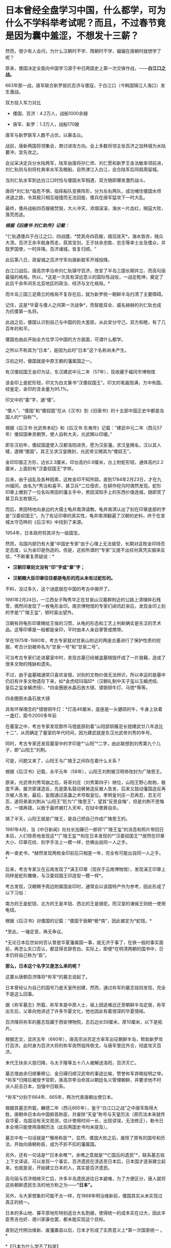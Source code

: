 * 日本曾经全盘学习中国，什么都学，可为什么不学科举考试呢？而且，不过春节竟是因为囊中羞涩，不想发十三薪？
然而，很少有人会问，为什么汉朝时不学、隋朝时不学，偏偏在唐朝时就想学了呢？

原来，倭国决定全面向中国学习源于中日两国史上第一次交锋作战，------*白江口之战。*

663年那一战，唐军联合新罗抵抗百济与倭寇，于白江口（今韩国锦江入海口）发生激战。

双方投入军力对比

- 倭国、百济：4.2万人，战船1000余艘 

- 唐军、新罗：1.3万人，战船170艘

唐军与新罗联军人数不占优，以寡击众。

战前，唐新两国将领集会，商讨进攻方向。会上多数将领主张百济之加林城为水陆要冲，宜先攻之。

会议采决定兵分水陆两军，陆军由唐将孙仁师、刘仁愿和新罗王金法敏率领前进，刘仁轨则与别将杜爽率水军及粮船，自熊津江入白江，会合陆军后同趋周留城。

当刘仁轨水军到达白江口时恰与倭国水军相遇，双方随即爆发激烈战斗。

[[./img/46-0.jpeg]]

唐将*刘仁轨*临危不惧，指挥船队变换阵形，分为左右两队，成功堵住倭国水师进退之路，令其舰只相互碰撞而无法回旋，倭兵在唐军猛攻下一时大乱。

[[./img/46-1.jpeg]]

最终，倭舟战船四百艘被焚毁，大火冲天，浓烟滚滚，海水一片血红，贼寇大败，落荒而逃。

/*根据《旧唐书·刘仁轨传》记载：*/

"仁轨遇倭兵于白江之口，四战捷，*焚其舟四百艘，烟滔涨天*，海水皆赤，贼众大溃。百济王余丰脱身而走，获其宝剑，王子扶余忠胜、忠志等率士女及倭众，并耽罗国使，一时并降。百济诸城，皆复归顺。"

此后第八日，周留城之百济守军向唐新联军开城投降。

白江口战后，唐高宗李治命刘仁轨镇守百济，改变了半岛三国长期并立、而高句丽最强的格局。所以，*这是一次具有深远意义的国际性战役，一战定乾坤，奠定了此后千余年间东北亚地区的政治、经济与文化格局。*

而半岛三国三足鼎立的格局不复存在后，就为新罗统一朝鲜半岛扫清了主要障碍。

记住，这是*华夏与倭人之间第一次战争*，而智能双全、威名赫赫的刘仁轨也成为抗倭第一名将。

[[./img/46-2.jpeg]]

此战之后，倭国认识到自己与中国的巨大差距，从此安分守己，双方和睦，有了几百年的和平。

倭国也由此开始全方位学习中国的方方面面，可谓什么都学。

之所以不称其为“日本”，是因为此时“日本”这个名称尚未产生。

汉初之时，倭国就是中原王朝的藩属国之一。

有汉倭奴国王金印为证，东汉建武中元二年（57年），现收藏于福冈市博物馆

[[./img/46-3.jpeg]]

该金印上是蛇形钮，印文为白文篆书“汉倭奴国王”。印文的笔画饱满，方中有圆。经鉴定，金印的含金量为95.1%。

印文中的“委”字，通“倭”。

“倭人”、“倭国”和“倭奴国”在从《汉书》到《旧唐书》的十五部中国正史中都是岛国人的*“自称”*。

根据《后汉书·光武帝本纪》和《后汉书·东夷传》记载：“建武中元二年（西元57年）倭奴国奉贡朝贺，使人自称大夫，光武赐以印缓。”

即东汉初年，倭奴国遣使入汉都洛阳进贡，愿为汉臣藩。求汉皇赐名，汉以其人矮，遂赐“倭国”。其王又求汉皇赐封，光武帝又赐其为“倭奴王”。

金印印面正方形，边长2.3厘米，印台高约0.9厘米，台上附蛇形钮，通体高约2.2厘米，上面刻有“汉委奴国王”字样。

[[./img/46-4.jpeg]]

后来，由于战乱及各种因素，这枚金印不知所踪。直到1784年2月23日，才在九州福冈，由名为*秀治和喜平、甚卫兵*二位佃农，在耕作挖沟时偶然发现。蛇形印章上缴到了一位名叫黑田的藩主手中，黑田深知手上的东西价值连城，随即赏了甚卫兵五枚银元。

而后，黑田特地向身边的大儒士龟井南溟请教。龟井南溟认出了刻在印章底部的字是“汉委奴国王”。为了佐证印章的真实性，龟井南溟翻遍了汉朝的史料，终于在宣城太守范晔的《后汉书》中找到了来源。

1954年，日本政府将其评为一级国宝。

然而，岛国内部仍有大量“中国史专家”由于心理上无法接受，长期对这枚金印持否定态度，认为金印是伪造的。但是，这些所谓的“专家”又提不出任何真凭实据来反驳，*不断重复质疑说：*

- *汉朝印章刻文没有“印”字或“章”字；*

- *汉朝赐大臣印章往往都是龟形的而从未有过蛇形的。*

不料，没过多久，这个谜底就在中国的考古中揭开了。

1981年2月24日，一江西女子陶秀华正在甘泉山汉墓群附近的公路上清理碎石残雪，偶然间发现了一枚龟形金印。南京博物馆的专家们闻讯赶来后，发现金印上刻的字是“广陵王玺”，顿时喜出望外。

[[./img/46-5.jpeg]]

汉朝有将龟形印章赐给王侯的习惯，从龟的形态和工艺上判断确实是东汉的艺术品。这等印章是一般都是亲印，平时由本人亲自掌管或携带。

早在1975年-1980年，考古专家就对甘泉山附近的两座古墓进行了保护性质的挖掘，考古计划被命名为“甘泉一号”和“甘泉二号”。

[[./img/46-6.jpeg]]

可当考古专家们走进墓室中时，发现古墓已经被盗墓贼毁坏成了一片狼藉，造成了很多文物的残缺和遗失。

[[./img/46-7.jpeg]]

不过，由于盗墓贼通常只喜欢金银，对别的文物价值无法辨识，所以幸运的是墓中仍旧有许多文物遗存下来，如*金虎纽玛瑙印*（汉朝礼制中天子玺以玉螭虎纽、皇后之玺金螭虎纽）、*四金圈嵌水晶石放大镜、错银铜牛灯、马镫*等等。

四金圈嵌水晶石放大镜

[[./img/46-8.jpeg]]

具有环保理念的*错银铜牛灯：*灯高46厘米，底座是一头健硕的牛，牛身上驮着一盏灯，距今2000多年前

[[./img/46-9.jpeg]]

在墓室之中，考古专家发现那件马镫底部刻着“山阳邸铜雁足长镫建武廿八年造比十二”，从而确定了墓室的年代时间，因为建武就是东汉光武帝刘秀的年号。

同时，考古专家还发现墓室中的字印是*“山阳”*二字，由此联想到刘秀第九个儿子，即“山阳王”刘荆。

可是，问题又来了，山阳王与广陵王之间存在着什么关系？

根据《后汉书》记载，永平元年（58年），山阳王刘荆被汉明帝改封为广陵思王。

原来，光武帝刘秀驾崩之后，哥哥刘庄（刘秀第四子）继位，山阳王野心勃勃，极度不满，屡次密谋造反，先是匿名鼓动舅舅造反被人告发，后来又鼓动藩国造反再次被人告发，最后，妄图通过巫蛊之术夺取皇位。孝明皇刘庄一忍再忍，忍无可忍，遂将弟弟刘荆从“山阳王”贬为“广陵思王”，望其“反思自悔”，但是刘荆不思悔改，一错再错，以致于最终被打入天牢，在狱中畏罪自杀。

搞了半天，山阳王就是广陵王，是自己把自己作成广陵思王的。

1981年4月，当《中日新闻》社社长加藤巳一郎将“广陵王玺”的消息和照片带回日本后，人们惊奇地发现这*“广陵王玺”*和在日本发现的*“汉委奴国王”*居然在印章大小、印章花纹、刻字手法上一模一样，仿佛出自同一人之手。

再一查史书，*赫然发现两枚金印前后只相差一年，完全有可能出自同一人之手。*

后来，考古专家又在云南发现了*滇王印章（现存于云南博物馆），发现滇王印章上同样是蛇形雕像，与汉委奴国王印造型一模一样*。

[[./img/46-10.jpeg]]

[[./img/46-11.jpeg]]

考古发现，汉朝赐予周边附属国金印时，通常会以该国特产作为参考，因此形成了以下习俗：

南方的王是蛇钮、北方的王是羊钮、西北的王是骆驼，而汉室的诸侯王则统一使用龟钮。

根据《后汉书》对倭国的记载：“倭国于我朝*极*南”，因此被定为*蛇钮。*

*至此，一锤定音，再无争议。

*无论日本后世如何否认曾是华夏藩属国一事，就无济于事了，在铁一般的事实面前，再怎么矢口否认，都显得言辞苍白。实际上，即便*在明清两朝的国书中，日本仍将自己称为“臣”。

*那么，日本这个名字又是怎么来的呢？*

这要从唐朝百济降将*祢军*的墓志说起了。

日本曾经认为自己的国号乃是天皇所创建，然而，通过祢军的墓志铭则发现，完全不是这么回事。

据《祢军墓志》所载，祢军本是中原人士，祖上因逃难远迁至朝鲜半岛定居，祢军出生后，父辈向他讲述了许多华夏文化，他也因此有着很深的华夏情结。

百济降将祢军的墓志现藏于西安博物院，志石边长59厘米，厚10厘米，以下是拓片。

[[./img/46-12.jpeg]]

[[./img/46-13.jpeg]]

根据志文，显庆五年（660年），唐高宗派苏定方率军出征朝鲜半岛，帮助新罗攻打百济。此时身为百济大将的祢军突然临阵倒戈，与唐军里应外合，彻底攻灭百济。

末代王扶余义慈归降，与太子隆等五十八人被解送洛阳，百济灭亡。

墓志借由余归顺秦穆公、金日磾归顺汉武帝的事迹比喻，赞誉祢军弃暗投明之举。*祢军*归降后被授予官职，唐高宗李治命其以朝廷名义管理朝鲜，并要求他不时派人前去日本，加强中日联系。

*祢军*分别于664年、665年，两次代表唐朝出使日本。

[[./img/46-14.jpeg]]

根据其墓志所载，麟德二年（西元665年），鉴于“白江口之战”之中唐军取得大胜，唐朝命日本向中国俯首称臣，并废除“天皇”称号与天皇历法（原历法本来就传自华夏，岛国没有天文观测，估计使用时间一长，出现谬误，无法修正），勒令日本全境只能使用唐朝历法（此前两国史书均未提及）。

墓志中有一句话就是*“僭帝称臣”*，显然，倭国大败之后，废除了原有的国号和历法，开始向唐朝称臣，成为不折不扣的藩属国。

另外，还有一句话是*“日本余噍”*。余噍之意就是“*亡国后的遗民”*，联系墓志铭上下文译读，可以发现一个事实，百济遗民在溃逃至日本后，日本国才逐渐建立起来。也就是说，开始建立日本的人，其实是百济遗民。

高句丽与百济相继灭亡后，许多半岛遗民逃往日本避难，为了方便区分，唐人就将这些朝鲜遗民生活的地方称之为------*“日本”。*

[[./img/46-15.jpeg]]

另外，与大家想象的可能不太一样，在1868年明治维新前，倭国其实从未实现过真正的统一。

日本的多山地、寡平原地形特别适合大名割据，使得统一的成本实在过大，因此丰臣秀吉也好、德川家康也罢，都未能实现这个目标。

直到近代明治维新、废藩置县以后，日本才形成了实质意义上*第一次国家统一 。*

[[./img/46-16.jpeg]]

*【日本为什么学不了科举】

中国的科举制度始于隋朝，及至唐朝，形式逐渐完善，影响力愈发深远。

科举制度的实施，极大地推动了人才选拔的公正性，使得诸多优秀的寒门学子也有机会步入上流社会，从而促进了社会阶层的流动，增强了社会发展的活力。

[[./img/46-17.jpeg]]

日本自然知道这一举措的极大好处，他们也想学，但是很快发现有心无力，根本无法打破桎梏和藩篱。

中国之所以创立科举制度，是因为魏晋南北朝时的*门阀制度*盛行，只看门第不看才学，以出身决定社会地位，严重干扰了人才选拔，人才凋敝导致朝堂混乱，出现了一系列的社会问题，王朝也无法长治久安。

*中国是在斗争了千年的基础上，方才顺应历史潮流，打破门阀制度的。*

古时倭国并未统一（明治维新前从未真正统一），天皇只是象征，没有实权，主要是以家族制和贵族制为基础的社会，幕府将军行管理之实，一代又一代，而各地有实力的大名割据一方，因此门户高低和出身特别重要。

这种情况与门阀制度颇为相似。

[[./img/46-18.jpeg]]

倭国阶级固化严重，处于既得利益阶层的贵族们强力阻挠科举制的施行，他们担心底层百姓爬上来会影响自己的利益和地位，所以千方百计反对科举制。

没有科举制，贵族可以干涉朝政，可以轻易将自己人安排在重要的岗位上，进一步巩固和壮大自己的实力。

/在此背景之下，日本尝试推行了一段时间的*“贡举”*（即科举制）就停止了，后来更是无人再提。/

[[./img/46-19.jpeg]]

门阀制度在人类社会发展中是一个必经阶段。到了一定阶段，它的弊端就会越来越明显，甚至成为阻碍社会进步的一大隐疾。不破除它，很难促进社会流动、进一步提高生产力。

/*中国破除门阀制度，前前后后斗争了一千年左右，其他国家大概也不会例外，甚至可能耗时更久。*/

现在，几个邻居的各大门阀也是愈来愈强大，大到可以左右国策、左右经济。

西方的真实历史虽然仅有近代三四百年，但是东学西渐时，它们也全方位学习了华夏文化和科技，包括治国理政、律法体系（尤其是唐律疏议，连养狗的法律也是从大唐律法中学的）。

[[./img/46-20.jpeg]]

*那么，它们有没有门阀呢？有没有像吕不韦那样的财阀呢？*

既然都是人类社会，自然社会的进程与发展大体上都会遇到相似的问题。现在，正是门阀兴盛的时代。门阀和财阀们为了巩固自己的地位，以便继续获取利益，必定会在各大关键岗位上安排自己人。

由此，所谓的三权分立、M主、Z由就非常好理解了，典型的双标，不同场合富含不同的解释。但其实，真实的目的仅有一个，那就是制衡、分化、瓦解，便于资本插手，能安排自己人上位，能按照自己意图行事。

*【都是钱惹的祸，不想发十三薪，所以才不过中国春节】*

日本不过中国春节，除了脱亚入欧，还因为明治维新时国库空虚，不想每过几年就来个闰月，由此多发一个月薪水。

曾经的中国农历新年，也是古代日本的重要节日。

[[./img/46-21.jpeg]]

从7世纪末开始，日本使用中国历法。

唐时，日本使用了中国农历，还顺袋抄作业抄走了唐朝宫廷的追傩，继而摇身一变，成了日本农历新年的礼仪。

[[./img/46-22.jpeg]]

古代日本严格遵循农历历法，中国农历新年由此影响日本一千多年。

直到1685年，才有日本人在中国历法的基础上编制出了“贞享历”，后来又几经更改，到明治初期使用“天保历”。

不过，这些历法都属于阴历。

随着黑船事件的爆发，明治天皇决定趁机推翻幕府的统治，从而掌握大权，顺便把日本旧制度全部推倒重来，所以在整个明治维新期间，日本大量引进西方的制度、技术、文化进行各方面的改革。

[[./img/46-23.jpeg]]

然而，由于全盘西化改革，面临着近代化的建设，需要巨额资金，而日益增加的成本导致国库空虚，财政压力不堪重负。

一时，连官员薪俸发放都成了火烧眉毛的大事。

明治维新前，官吏领取的是按月发放的“月俸”，但阴历每隔几年就会有一个闰月，要按十三个月发放。

*这些钱从哪里来？拿不出来怎么办？*

这时，*塚本明毅*等人提议将农历改为阳历，当时日本官员工资月结，每月按时领取月俸，如果按照农历计算，每隔两三年左右，就会多笔开支，多付一个闰月的工资，如果按照公历来算的话，这笔钱就可以省了。

明治天皇一听，当即表示同意。

于是，明治政府于农历1872年11月9日发布了“改历诏书”，决定废太阴历，颁行太阳历，以即将到来的12月3日作为1873年1月1日，从此诸祭典等旧历月日一律按照新历的相应日期施行。

所以，*当年农历12月3日就这样直接变成了阳历1月1日。*

这不仅剩下了第十三个月的月俸，甚至连农历十二月的工资也被天皇找借口赖掉了：反正这个月才过三天，所以这个月的钱就不发了啊。

[[./img/46-24.jpeg]]

甲午海战后，随着清朝战败，全日本上下纷纷认为，中国已经落伍了，完全没有必要再沿袭这样一个落后国家的传统，*便集体同意将新年改在元旦，以后只过元旦新年。*

至此，日本开始使用太阳历，新年从中国的春节改成了新历年的元旦，开始不过春节了，元旦即为新年。

明治改历之后，负责掌管时间的职能部门------*日本国立天文台*则对有关阳历和农历的对照等问讯，一律不予回答，而由海上保安厅海洋情报部以非正式的形式来公布阳历和农历的对照表。

2010年之后，海上保安厅海洋情报部没有说明任何理由，停止了这项服务。

日本施行了阳历历法后，一些节日直接搬至阳历，如阳历七月七日过七夕节，阳历九月九日过重阳节等，但是他们根本没搞清楚历法的天文意义。

[[./img/46-25.jpeg]]

其实，很多节庆是与历法密不可分的，人为的强行变革不符合天道规律，显得十分生硬，一些与种庄稼、打鱼有着莫大关联的节气时令是万万不能以行政命令所推行的阳历日子随便取代的。

由此造成的隐形损失，他们可能从来都没有考虑或估算过。

*【关于日本美食】*

日本那些卖寿司的，很多都在吹自己的山葵泥，其实他们没有告诉你的是，一大半的山葵都是从中国进口的。

早先霓虹国还声称自己风味独特的鲤鱼刺身，------其实那些脂肪很少的风味独特的鲤鱼百分百都是中国在鸭绿江里面养的，饿瘦了再卖去日本的。

霓虹人盛誉自己的木鱼花很厉害，吊高汤乃是一绝，可现实却是绝大多数木鱼花都是中国产的。

就连日本人常挂在嘴边的生食鸡蛋（无菌蛋），很多也是中国出口的，圣迪乐鸡蛋就是其中的佼佼者。

[[./img/46-26.jpeg]]

至于美味的河豚，霓虹人奉之若宝，最后却发现他们那里根本就不怎么产河豚。为了保住饭碗，霓虹国的厨师非常喜欢中国产的排毒河豚，因为养殖的缘故，排毒河豚脂肪更多，所以这边又成了他们美誉的“日本河豚特殊旨味”。

[[./img/46-27.jpeg]]

总之，看待任何事物不要迷于表象，须深入了解历史，才能发现细节。

当你发现一个真实的日本后，尤其发现历史长河的起起伏伏，并能感受、甚至洞见历史潮流与趋势后，你一定会自信满满，绝对不会做出1949年加入国民党的事情来。

在某大报记者心心念念申请加入岛国国籍时，缺乏历史洞察力的她可能万万没有料到，那方土地上的人正想方设法曲线救国，留条后路，让自己的子孙后代能够移居大陆。

上下五千年的历史早已证明，离开华夏文化辐射圈和影响范围圈的，比如太平洋上的诸多岛国、北美印第安、奥尔梅克等等，总会处于原始、停滞状态，数千年如一日；

而处于华夏辐射圈和影响范围圈内的，才有机会东学西渐，在华夏文明不断积累的基础上，跟上发展的步伐，日新月异。

*有些东西，他们能学；有些东西，他们还真学不了。*

